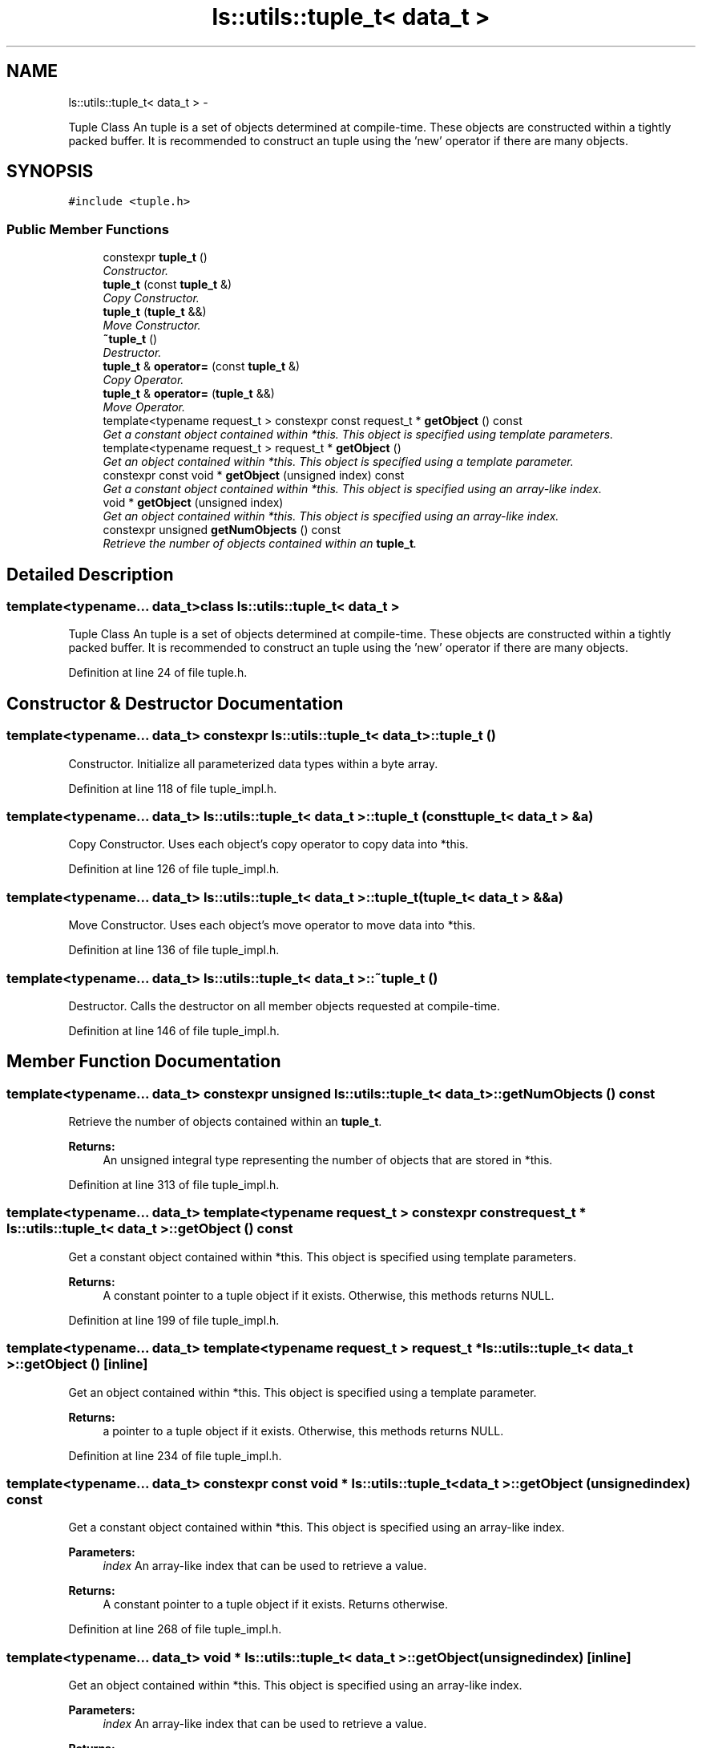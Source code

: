 .TH "ls::utils::tuple_t< data_t >" 3 "Sun Oct 26 2014" "Version Pre-Alpha" "LightSky" \" -*- nroff -*-
.ad l
.nh
.SH NAME
ls::utils::tuple_t< data_t > \- 
.PP
Tuple Class An tuple is a set of objects determined at compile-time\&. These objects are constructed within a tightly packed buffer\&. It is recommended to construct an tuple using the 'new' operator if there are many objects\&.  

.SH SYNOPSIS
.br
.PP
.PP
\fC#include <tuple\&.h>\fP
.SS "Public Member Functions"

.in +1c
.ti -1c
.RI "constexpr \fBtuple_t\fP ()"
.br
.RI "\fIConstructor\&. \fP"
.ti -1c
.RI "\fBtuple_t\fP (const \fBtuple_t\fP &)"
.br
.RI "\fICopy Constructor\&. \fP"
.ti -1c
.RI "\fBtuple_t\fP (\fBtuple_t\fP &&)"
.br
.RI "\fIMove Constructor\&. \fP"
.ti -1c
.RI "\fB~tuple_t\fP ()"
.br
.RI "\fIDestructor\&. \fP"
.ti -1c
.RI "\fBtuple_t\fP & \fBoperator=\fP (const \fBtuple_t\fP &)"
.br
.RI "\fICopy Operator\&. \fP"
.ti -1c
.RI "\fBtuple_t\fP & \fBoperator=\fP (\fBtuple_t\fP &&)"
.br
.RI "\fIMove Operator\&. \fP"
.ti -1c
.RI "template<typename request_t > constexpr const request_t * \fBgetObject\fP () const "
.br
.RI "\fIGet a constant object contained within *this\&. This object is specified using template parameters\&. \fP"
.ti -1c
.RI "template<typename request_t > request_t * \fBgetObject\fP ()"
.br
.RI "\fIGet an object contained within *this\&. This object is specified using a template parameter\&. \fP"
.ti -1c
.RI "constexpr const void * \fBgetObject\fP (unsigned index) const "
.br
.RI "\fIGet a constant object contained within *this\&. This object is specified using an array-like index\&. \fP"
.ti -1c
.RI "void * \fBgetObject\fP (unsigned index)"
.br
.RI "\fIGet an object contained within *this\&. This object is specified using an array-like index\&. \fP"
.ti -1c
.RI "constexpr unsigned \fBgetNumObjects\fP () const "
.br
.RI "\fIRetrieve the number of objects contained within an \fBtuple_t\fP\&. \fP"
.in -1c
.SH "Detailed Description"
.PP 

.SS "template<typename\&.\&.\&. data_t>class ls::utils::tuple_t< data_t >"
Tuple Class An tuple is a set of objects determined at compile-time\&. These objects are constructed within a tightly packed buffer\&. It is recommended to construct an tuple using the 'new' operator if there are many objects\&. 
.PP
Definition at line 24 of file tuple\&.h\&.
.SH "Constructor & Destructor Documentation"
.PP 
.SS "template<typename\&.\&.\&. data_t> constexpr \fBls::utils::tuple_t\fP< data_t >::\fBtuple_t\fP ()"

.PP
Constructor\&. Initialize all parameterized data types within a byte array\&. 
.PP
Definition at line 118 of file tuple_impl\&.h\&.
.SS "template<typename\&.\&.\&. data_t> \fBls::utils::tuple_t\fP< data_t >::\fBtuple_t\fP (const \fBtuple_t\fP< data_t > &a)"

.PP
Copy Constructor\&. Uses each object's copy operator to copy data into *this\&. 
.PP
Definition at line 126 of file tuple_impl\&.h\&.
.SS "template<typename\&.\&.\&. data_t> \fBls::utils::tuple_t\fP< data_t >::\fBtuple_t\fP (\fBtuple_t\fP< data_t > &&a)"

.PP
Move Constructor\&. Uses each object's move operator to move data into *this\&. 
.PP
Definition at line 136 of file tuple_impl\&.h\&.
.SS "template<typename\&.\&.\&. data_t> \fBls::utils::tuple_t\fP< data_t >::~\fBtuple_t\fP ()"

.PP
Destructor\&. Calls the destructor on all member objects requested at compile-time\&. 
.PP
Definition at line 146 of file tuple_impl\&.h\&.
.SH "Member Function Documentation"
.PP 
.SS "template<typename\&.\&.\&. data_t> constexpr unsigned \fBls::utils::tuple_t\fP< data_t >::getNumObjects () const"

.PP
Retrieve the number of objects contained within an \fBtuple_t\fP\&. 
.PP
\fBReturns:\fP
.RS 4
An unsigned integral type representing the number of objects that are stored in *this\&. 
.RE
.PP

.PP
Definition at line 313 of file tuple_impl\&.h\&.
.SS "template<typename\&.\&.\&. data_t> template<typename request_t > constexpr const request_t * \fBls::utils::tuple_t\fP< data_t >::getObject () const"

.PP
Get a constant object contained within *this\&. This object is specified using template parameters\&. 
.PP
\fBReturns:\fP
.RS 4
A constant pointer to a tuple object if it exists\&. Otherwise, this methods returns NULL\&. 
.RE
.PP

.PP
Definition at line 199 of file tuple_impl\&.h\&.
.SS "template<typename\&.\&.\&. data_t> template<typename request_t > request_t * \fBls::utils::tuple_t\fP< data_t >::getObject ()\fC [inline]\fP"

.PP
Get an object contained within *this\&. This object is specified using a template parameter\&. 
.PP
\fBReturns:\fP
.RS 4
a pointer to a tuple object if it exists\&. Otherwise, this methods returns NULL\&. 
.RE
.PP

.PP
Definition at line 234 of file tuple_impl\&.h\&.
.SS "template<typename\&.\&.\&. data_t> constexpr const void * \fBls::utils::tuple_t\fP< data_t >::getObject (unsignedindex) const"

.PP
Get a constant object contained within *this\&. This object is specified using an array-like index\&. 
.PP
\fBParameters:\fP
.RS 4
\fIindex\fP An array-like index that can be used to retrieve a value\&.
.RE
.PP
\fBReturns:\fP
.RS 4
A constant pointer to a tuple object if it exists\&. Returns otherwise\&. 
.RE
.PP

.PP
Definition at line 268 of file tuple_impl\&.h\&.
.SS "template<typename\&.\&.\&. data_t> void * \fBls::utils::tuple_t\fP< data_t >::getObject (unsignedindex)\fC [inline]\fP"

.PP
Get an object contained within *this\&. This object is specified using an array-like index\&. 
.PP
\fBParameters:\fP
.RS 4
\fIindex\fP An array-like index that can be used to retrieve a value\&.
.RE
.PP
\fBReturns:\fP
.RS 4
A pointer to a tuple object if it exists\&. Returns NULL otherwise\&. 
.RE
.PP

.PP
Definition at line 302 of file tuple_impl\&.h\&.
.SS "template<typename\&.\&.\&. data_t> \fBtuple_t\fP< data_t\&.\&.\&.> & \fBls::utils::tuple_t\fP< data_t >::operator= (const \fBtuple_t\fP< data_t > &a)"

.PP
Copy Operator\&. Uses each object's copy operator to copy data into *this\&. 
.PP
Definition at line 154 of file tuple_impl\&.h\&.
.SS "template<typename\&.\&.\&. data_t> \fBtuple_t\fP< data_t\&.\&.\&.> & \fBls::utils::tuple_t\fP< data_t >::operator= (\fBtuple_t\fP< data_t > &&a)"

.PP
Move Operator\&. Uses each object's move operator to move data into *this\&. 
.PP
Definition at line 163 of file tuple_impl\&.h\&.

.SH "Author"
.PP 
Generated automatically by Doxygen for LightSky from the source code\&.
